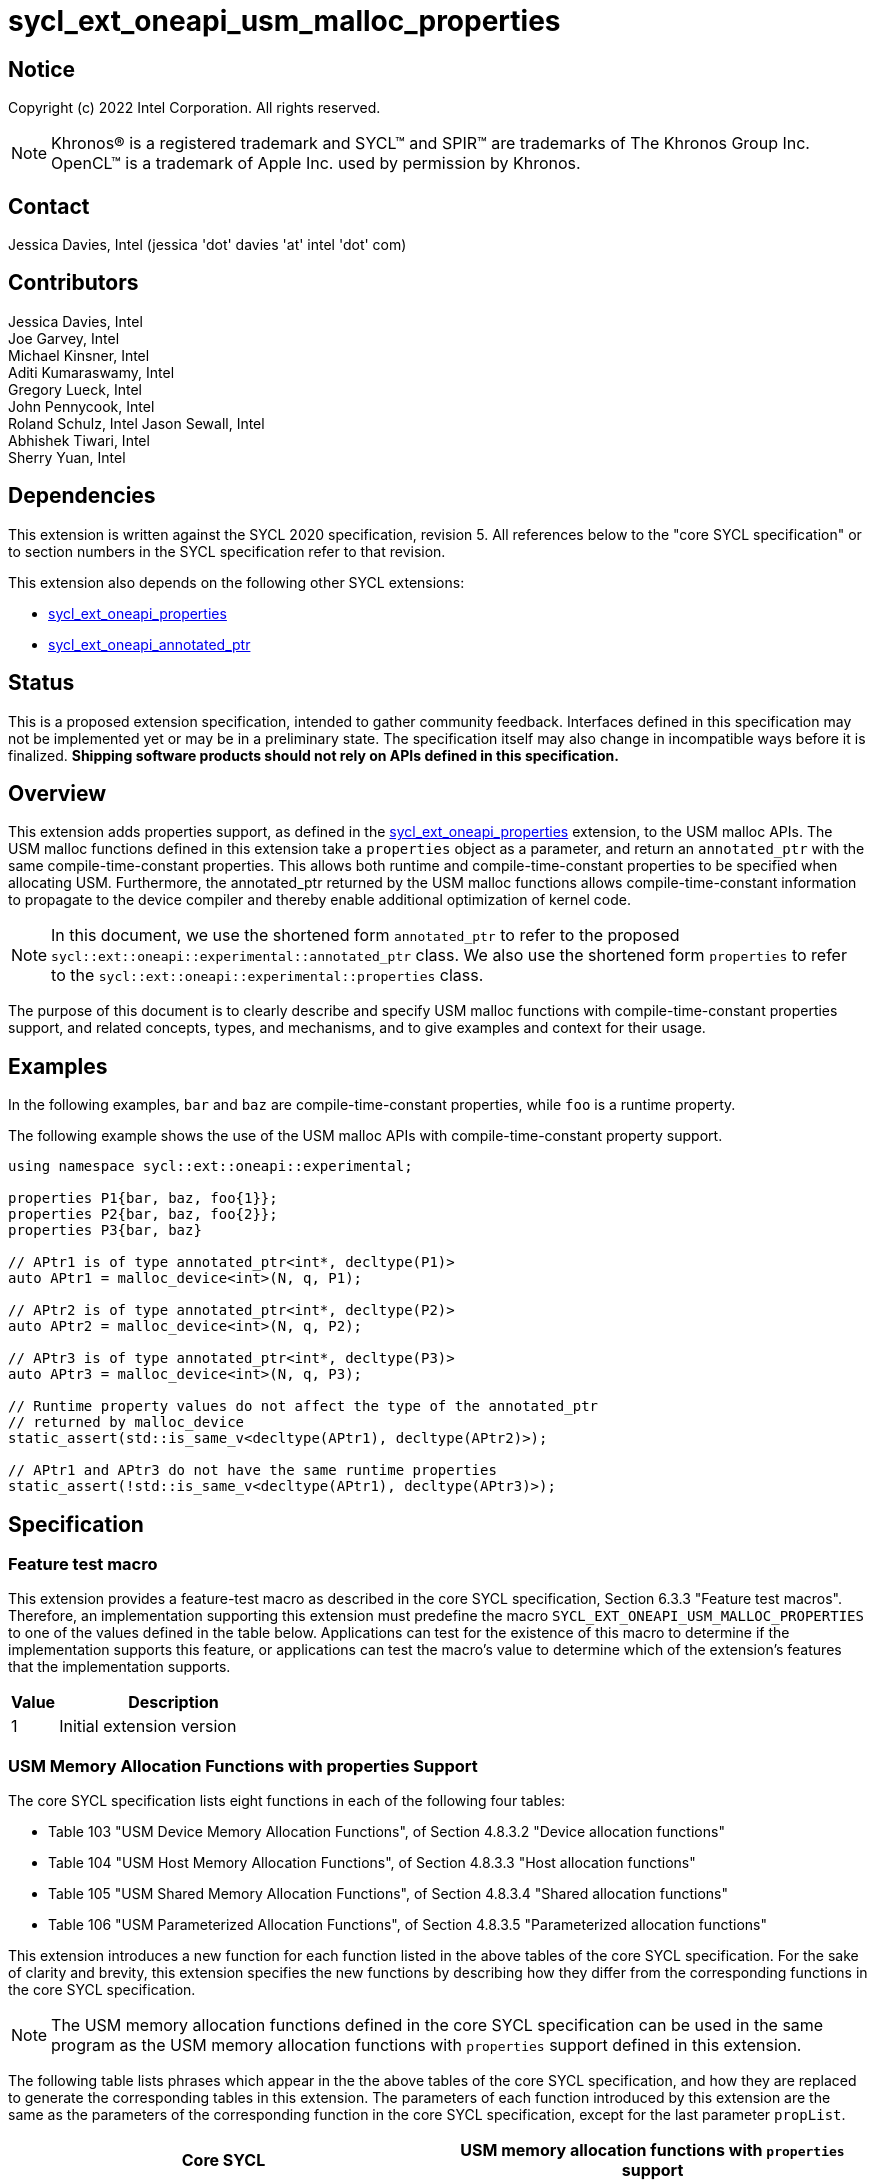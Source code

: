 = sycl_ext_oneapi_usm_malloc_properties

:source-highlighter: coderay
:coderay-linenums-mode: table

// This section needs to be after the document title.
:doctype: book
:toc2:
:toc: left
:encoding: utf-8
:lang: en

:blank: pass:[ +]

// Set the default source code type in this document to C++,
// for syntax highlighting purposes.  This is needed because
// docbook uses c++ and html5 uses cpp.
:language: {basebackend@docbook:c++:cpp}

// This is necessary for asciidoc, but not for asciidoctor
:cpp: C++
:dpcpp: DPC++

== Notice

Copyright (c) 2022 Intel Corporation.  All rights reserved.

NOTE: Khronos(R) is a registered trademark and SYCL(TM) and SPIR(TM) are
trademarks of The Khronos Group Inc.  OpenCL(TM) is a trademark of Apple Inc.
used by permission by Khronos.

== Contact

Jessica Davies, Intel (jessica 'dot' davies 'at' intel 'dot' com)

== Contributors

Jessica Davies, Intel +
Joe Garvey, Intel +
Michael Kinsner, Intel +
Aditi Kumaraswamy, Intel +
Gregory Lueck, Intel +
John Pennycook, Intel +
Roland Schulz, Intel
Jason Sewall, Intel +
Abhishek Tiwari, Intel +
Sherry Yuan, Intel

== Dependencies

This extension is written against the SYCL 2020 specification, revision 5.
All references below to the "core SYCL specification" or to section numbers in the
SYCL specification refer to that revision.

This extension also depends on the following other SYCL extensions:

- link:../experimental/sycl_ext_oneapi_properties.asciidoc[sycl_ext_oneapi_properties]
- link:../proposed/sycl_ext_oneapi_annotated_ptr.asciidoc[sycl_ext_oneapi_annotated_ptr]

== Status

This is a proposed extension specification, intended to gather community
feedback.  Interfaces defined in this specification may not be implemented yet
or may be in a preliminary state.  The specification itself may also change in
incompatible ways before it is finalized.  *Shipping software products should
not rely on APIs defined in this specification.*

== Overview

This extension adds properties support, as defined in the link:../experimental/sycl_ext_oneapi_properties.asciidoc[sycl_ext_oneapi_properties] extension, to the USM malloc APIs.
The USM malloc functions defined in this extension take a `properties` object as a parameter, and return an `annotated_ptr` with the same compile-time-constant properties.
This allows both runtime and compile-time-constant properties to be specified when allocating USM.
Furthermore, the annotated_ptr returned by the USM malloc functions allows compile-time-constant information to propagate to the device compiler and thereby enable additional optimization of kernel code. 

[NOTE]
====
In this document, we use the shortened form `annotated_ptr` to refer to the
proposed `sycl::ext::oneapi::experimental::annotated_ptr` class.
We also use the shortened form `properties` to refer to the `sycl::ext::oneapi::experimental::properties` class.
====

The purpose of this document is to clearly describe and specify USM malloc functions with compile-time-constant properties support,
and related concepts, types, and mechanisms, and to give examples and context for their usage.

== Examples

In the following examples, `bar` and `baz` are compile-time-constant properties, while `foo` is a
runtime property.

The following example shows the use of the USM malloc APIs with compile-time-constant property support.

[source,c++]
----
using namespace sycl::ext::oneapi::experimental;

properties P1{bar, baz, foo{1}};
properties P2{bar, baz, foo{2}};
properties P3{bar, baz}

// APtr1 is of type annotated_ptr<int*, decltype(P1)> 
auto APtr1 = malloc_device<int>(N, q, P1);

// APtr2 is of type annotated_ptr<int*, decltype(P2)> 
auto APtr2 = malloc_device<int>(N, q, P2);

// APtr3 is of type annotated_ptr<int*, decltype(P3)>
auto APtr3 = malloc_device<int>(N, q, P3);

// Runtime property values do not affect the type of the annotated_ptr
// returned by malloc_device
static_assert(std::is_same_v<decltype(APtr1), decltype(APtr2)>);

// APtr1 and APtr3 do not have the same runtime properties
static_assert(!std::is_same_v<decltype(APtr1), decltype(APtr3)>);
----

== Specification

=== Feature test macro

This extension provides a feature-test macro as described in the core SYCL
specification, Section 6.3.3 "Feature test macros". Therefore, an
implementation supporting this extension must predefine the macro
`SYCL_EXT_ONEAPI_USM_MALLOC_PROPERTIES` to one of the values defined in the table below.
Applications can test for the existence of this macro to determine if the
implementation supports this feature, or applications can test the macro's
value to determine which of the extension's features
that the implementation supports.

[%header,cols="1,5"]
|===
|Value |Description
|1     |Initial extension version
|===

=== USM Memory Allocation Functions with properties Support

The core SYCL specification lists eight functions in each of the following four tables:

- Table 103 "USM Device Memory Allocation Functions", of Section 4.8.3.2 "Device allocation functions" +
- Table 104 "USM Host Memory Allocation Functions", of Section 4.8.3.3 "Host allocation functions" +
- Table 105 "USM Shared Memory Allocation Functions", of Section 4.8.3.4 "Shared allocation functions" +
- Table 106 "USM Parameterized Allocation Functions", of Section 4.8.3.5 "Parameterized allocation functions"

This extension introduces a new function for each function listed in the above tables of the core SYCL specification.
For the sake of clarity and brevity, this extension specifies the new functions by describing how they differ from the corresponding functions in the core SYCL specification.

[NOTE]
====
The USM memory allocation functions defined in the core SYCL specification can be used in the same program as the USM memory allocation functions with `properties` support defined in this extension.
====

The following table lists phrases which appear in the the above tables of the core SYCL specification, and how they are replaced to generate the corresponding tables in this extension.
The parameters of each function introduced by this extension are the same as the parameters of the corresponding function in the core SYCL specification, except for the last parameter `propList`.

[options="header"]
|====
| Core SYCL | USM memory allocation functions with `properties` support 
a|
Zero or more properties can be provided to the allocation function via an instance of property_list.
|Zero or more runtime or compile-time-constant properties can be provided to the allocation function via an instance of sycl::ext::oneapi::experimental::properties.
a|
On failure, returns nullptr.
|
On failure, the raw pointer of the returned annotated_ptr will be nullptr.
a|
sycl::malloc
|
sycl::ext::oneapi::experimental::malloc
a|
sycl::aligned_alloc
|
sycl::ext::oneapi::experimental::aligned_alloc 
a|
sycl::malloc_device +
sycl::malloc_host +
sycl::malloc_shared
|
sycl::ext::oneapi::experimental::malloc_device +
sycl::ext::oneapi::experimental::malloc_host +
sycl::ext::oneapi::experimental::malloc_shared
a|
sycl::aligned_alloc_device +
sycl::aligned_alloc_host +
sycl::aligned_alloc_shared
|
sycl::ext::oneapi::experimental::aligned_alloc_device +
sycl::ext::oneapi::experimental::aligned_alloc_host +
sycl::ext::oneapi::experimental::aligned_alloc_shared
a|
The USM memory allocation function is a function template `template <typename T>` returning `T *`.
|
The corresponding USM memory allocation function with `properties` support is a function template
`template<typename T, typename propertyListT>` returning `annotated_ptr<T, propertyListT>`.
a|
The USM memory allocation funtion is not a function template, and returns `void *`.
|
The corresponding USM memory allocation function with `properties` support is a function template:
`template<typename propertyListT>` returning `annotated_ptr<void, propertyListT>`.
a|
The last parameter of the USM memory allocation function is an optional `const property_list &propList = {}`.
|
The last parameter of the corresponding USM memory allocation function with `properties` support is a non-optional `const propertyListT &propList`.
|====

The description of every function in this extension contains the following sentences:

[options="header"]
|====
| Function | Sentences appended to the Description
a| any of the functions specified in this extension
|
The runtime properties and compile-time-constant property values of the returned annotated_ptr will be the same as those in propList. +

If propList contains the sycl::ext::oneapi::experimental::alignment property, the allocation will be aligned to this specified alignment. +

Available only if `propertyListT` is a specialization of the sycl::ext::oneapi::experimental::properties class.
|====

For every function added by this extension that contains the word "aligned" in its name, its description contains the following additional sentence:
[options="header"]
|====
| Function | Sentences appended to the Description
a| any of the functions specified in this extension that contain "aligned" in their name
|
If the sycl::ext::oneapi::experimental::alignment property is specified in propList, its compile-time-constant value must be the same as the value of the `alignment` parameter, otherwise an error will be output by the compiler.
|====


 
==== Example

The following example shows two of the functions specified by this extension:

[frame="topbot",options="header"]
|===
|Functions |Description
a|
[source,c++]
----
template <typename T, typename propertyListT>
annotated_ptr<T, propertyListT>
sycl::ext::oneapi::experimental::malloc_device(
    size_t count,
    const sycl::queue& syclQueue,
    const propertyListT &propList)
----
|
Simplified form where syclQueue
provides the device and context. +

Zero or more runtime or compile-time-constant properties can be
provided to the allocation function
via an instance of sycl::ext::oneapi::experimental::properties. +

Throws a synchronous exception
with the errc::feature_not_supported error code if the device does
not have aspect::usm_device_allocations. +

The runtime properties and compile-time-constant property values of the returned annotated_ptr will be the same as those in propList. +

If propList contains the sycl::ext::oneapi::experimental::alignment property, the allocation will be aligned to this specified alignment. +

Available only if `propertyListT` is a specialization of the sycl::ext::oneapi::experimental::properties class.

// --- ROW BREAK ---
a|
[source,c++]
----
template <typename propertyListT>
annotated_ptr<void, propertyListT>
sycl::ext::oneapi::experimental::aligned_alloc(
  size_t alignment,
  size_t numBytes,
  const device& syclDevice,
  const context& syclContext,
  usm::alloc kind,
  const propertyListT &propList)
----
| 
Returns a kind allocation. This allocation is specified in bytes and
aligned to the specified alignment.
This memory must be deallocated
with sycl::free to avoid memory
leaks. +

On failure, the raw pointer of the returned annotated_ptr will be nullptr. +

Zero or more runtime or compile-time-constant properties can be
provided to the allocation function
via an instance of sycl::ext::oneapi::experimental::properties. +

The syclDevice parameter is
ignored if kind is usm::alloc::host.
If kind is not usm::alloc::host,
syclDevice must either be contained by syclContext or it must be
a descendent device of some
device that is contained by that
context, otherwise this function
throws a synchronous exception
with the errc::invalid error code. +

The runtime properties and compile-time-constant property values of the returned annotated_ptr will be the same as those in propList. +

If propList contains the sycl::ext::oneapi::experimental::alignment property, the allocation will be aligned to this specified alignment. +

Available only if `propertyListT` is a specialization of the sycl::ext::oneapi::experimental::properties class. +

If the sycl::ext::oneapi::experimental::alignment property is specified in propList, its compile-time-constant value must be the same as the value of the `alignment` parameter, otherwise an error will be output by the compiler.
|===


==== Deallocation 

To avoid memory leaks, USM memory allocated using the USM memory allocation functions with properties support defined in this extension, must be deallocated using one of the `sycl::free` functions listed in Table 107 "USM Deallocation Functions" of Section 4.8.3.6 "Memory deallocation functions" of the core SYCL specification.

The following example shows how USM memory allocated using one of the functions defined in this extension should be deallocated, to avoid memory leaks.

[source,c++]
----
sycl::ext::oneapi::experimental::properties P1{bar};
// APtr is of type annotated_ptr<int*, decltype(P1)>;
auto APtr = sycl::ext::oneapi::experimental::malloc_device<int>(N, q, P1);

// Deallocate the memory using the raw pointer of APtr
sycl::free(APtr.get(), q);
----

== Revision History

[cols="5,15,15,70"]
[grid="rows"]
[options="header"]
|========================================
|Rev|Date|Author|Changes
|1|2022-06-09|Jessica Davies|*Initial public working draft*
|========================================

